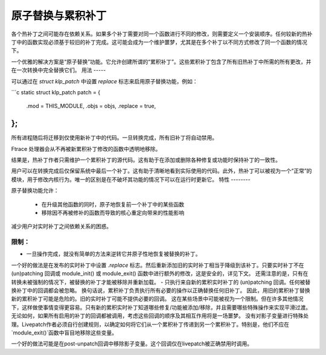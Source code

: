 原子替换与累积补丁
==================

各个热补丁之间可能存在依赖关系。如果多个补丁需要对同一个函数进行不同的修改，则需要定义一个安装顺序。任何较新的热补丁中的函数实现必须基于较旧的补丁完成。这可能会成为一个维护噩梦，尤其是在多个补丁以不同方式修改了同一个函数的情况下。

一个优雅的解决方案是“原子替换”功能。它允许创建所谓的“累积补丁”。这些累积补丁包含了所有旧热补丁中所需的所有更改，并在一次转换中完全替换它们。
用法
-----

可以通过在 `struct klp_patch` 中设置 `replace` 标志来启用原子替换功能，例如：

```c
static struct klp_patch patch = {
	.mod = THIS_MODULE,
	.objs = objs,
	.replace = true,
};
```

所有进程随后将迁移到仅使用新补丁中的代码。一旦转换完成，所有旧补丁将自动禁用。

Ftrace 处理器会从不再被新累积补丁修改的函数中透明地移除。

结果是，热补丁作者只需维护一个累积补丁的源代码。这有助于在添加或删除各种修复或功能时保持补丁的一致性。

用户可以在转换完成后仅保留系统中最后一个补丁。这有助于清晰地看到实际使用的代码。此外，热补丁可以被视为一个“正常”的模块，用于修改内核行为。唯一的区别是在不破坏其功能的情况下可以在运行时更新它。
特性
--------

原子替换功能允许：

  - 在升级其他函数的同时，原子地恢复前一个补丁中的某些函数
  - 移除因不再被修补的函数而导致的核心重定向带来的性能影响
减少用户对实时补丁之间依赖关系的困惑。

限制：
------------

- 一旦操作完成，就没有简单的方法来逆转它并原子性地恢复被替换的补丁。
一个好的做法是在发布的实时补丁中设置 `.replace` 标志。然后重新添加旧的实时补丁相当于降级到该补丁。只要实时补丁不在 (un)patching 回调或 module_init() 或 module_exit() 函数中进行额外的修改，这是安全的，详见下文。
还需注意的是，只有在转换未被强制的情况下，被替换的补丁才能被移除并重新加载。
- 只执行来自新的累积实时补丁的 (un)patching 回调。任何被替换补丁中的回调都会被忽略。
换句话说，累积补丁负责执行所有必要的操作以正确替换任何旧补丁。
因此，用旧的累积补丁替换新的累积补丁可能是危险的。旧的实时补丁可能不提供必要的回调。
这在某些场景中可能被视为一个限制。但在许多其他情况下，这样做使事情变得更容易。只有新的累积实时补丁知道哪些修复/功能被添加/移除，并且需要哪些特殊操作来实现平滑过渡。
无论如何，如果所有启用的补丁的回调都被调用，考虑这些回调的顺序及其相互作用将是一场噩梦。
没有对影子变量进行特殊处理。Livepatch作者必须自行创建规则，以确定如何将它们从一个累积补丁传递到另一个累积补丁。特别是，他们不应在`module_exit()`函数中盲目地移除这些变量。

一个好的做法可能是在post-unpatch回调中移除影子变量。这个回调仅在livepatch被正确禁用时调用。
